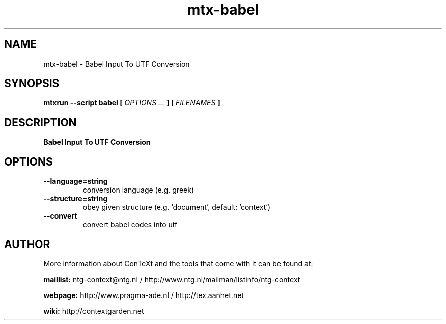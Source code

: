 .TH "mtx-babel" "1" "01-01-2025" "version 1.20" "Babel Input To UTF Conversion"
.SH NAME
 mtx-babel - Babel Input To UTF Conversion
.SH SYNOPSIS
.B mtxrun --script babel [
.I OPTIONS ...
.B ] [
.I FILENAMES
.B ]
.SH DESCRIPTION
.B Babel Input To UTF Conversion
.SH OPTIONS
.TP
.B --language=string
conversion language (e.g. greek)
.TP
.B --structure=string
obey given structure (e.g. 'document', default: 'context')
.TP
.B --convert
convert babel codes into utf
.SH AUTHOR
More information about ConTeXt and the tools that come with it can be found at:


.B "maillist:"
ntg-context@ntg.nl / http://www.ntg.nl/mailman/listinfo/ntg-context

.B "webpage:"
http://www.pragma-ade.nl / http://tex.aanhet.net

.B "wiki:"
http://contextgarden.net
